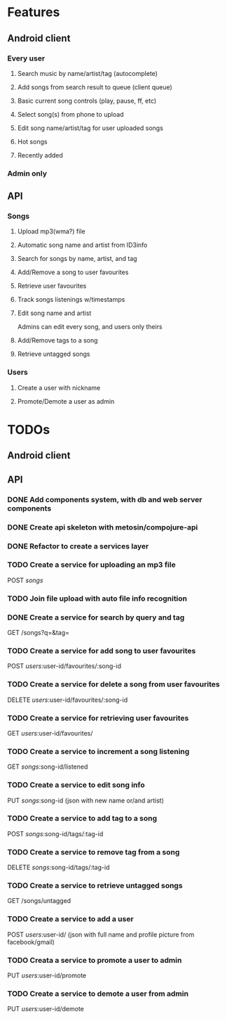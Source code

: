 * Features

** Android client

*** Every user

**** Search music by name/artist/tag (autocomplete)

**** Add songs from search result to queue (client queue)

**** Basic current song controls (play, pause, ff, etc)

**** Select song(s) from phone to upload

**** Edit song name/artist/tag for user uploaded songs

**** Hot songs

**** Recently added

*** Admin only

** API

*** Songs
**** Upload mp3(wma?) file 
**** Automatic song name and artist from ID3info
**** Search for songs by name, artist, and tag
**** Add/Remove a song to user favourites
**** Retrieve user favourites
**** Track songs listenings w/timestamps
**** Edit song name and artist
     Admins can edit every song, and users only theirs
**** Add/Remove tags to a song
**** Retrieve untagged songs

*** Users
**** Create a user with nickname
**** Promote/Demote a user as admin

* TODOs
** Android client
** API
*** DONE Add components system, with db and web server components
*** DONE Create api skeleton with metosin/compojure-api
*** DONE Refactor to create a services layer
*** TODO Create a service for uploading an mp3 file
    POST /songs/
*** TODO Join file upload with auto file info recognition
*** DONE Create a service for search by query and tag
    GET /songs?q=&tag=
*** TODO Create a service for add song to user favourites
    POST /users/:user-id/favourites/:song-id
*** TODO Create a service for delete a song from user favourites
    DELETE /users/:user-id/favourites/:song-id
*** TODO Create a service for retrieving user favourites
    GET /users/:user-id/favourites/
*** TODO Create a service to increment a song listening
    GET /songs/:song-id/listened
*** TODO Create a service to edit song info
    PUT /songs/:song-id (json with new name or/and artist)
*** TODO Create a service to add tag to a song
    POST /songs/:song-id/tags/:tag-id
*** TODO Create a service to remove tag from a song
    DELETE /songs/:song-id/tags/:tag-id
*** TODO Create a service to retrieve untagged songs
    GET /songs/untagged
*** TODO Create a service to add a user
    POST /users/:user-id/ (json with full name and profile picture from facebook/gmail)
*** TODO Creata a service to promote a user to admin
    PUT /users/:user-id/promote
*** TODO Create a service to demote a user from admin
    PUT /users/:user-id/demote
